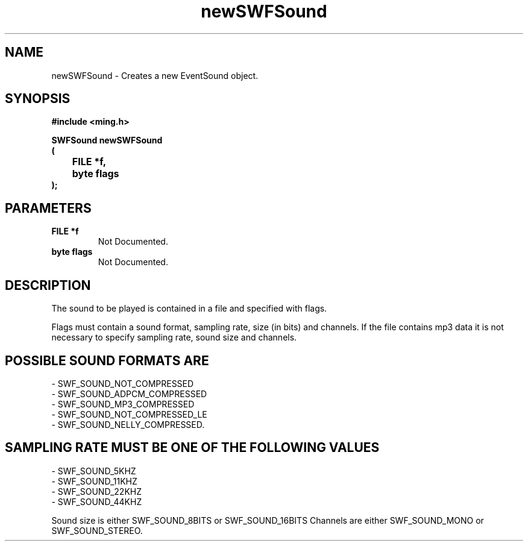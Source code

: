 .\" WARNING! THIS FILE WAS GENERATED AUTOMATICALLY BY c2man!
.\" DO NOT EDIT! CHANGES MADE TO THIS FILE WILL BE LOST!
.TH "newSWFSound" 3 "1 October 2008" "c2man sound.c"
.SH "NAME"
newSWFSound \- Creates a new EventSound object.
.SH "SYNOPSIS"
.ft B
#include <ming.h>
.br
.sp
SWFSound newSWFSound
.br
(
.br
	FILE *f,
.br
	byte flags
.br
);
.ft R
.SH "PARAMETERS"
.TP
.B "FILE *f"
Not Documented.
.TP
.B "byte flags"
Not Documented.
.SH "DESCRIPTION"
The sound to be played is contained in a file and specified with flags.

Flags must contain a sound format, sampling rate, size (in bits) and channels.
If the file contains mp3 data it is not necessary to specify sampling rate,
sound size and channels.
.SH "POSSIBLE SOUND FORMATS ARE"
.br
- SWF_SOUND_NOT_COMPRESSED
.br
- SWF_SOUND_ADPCM_COMPRESSED
.br
- SWF_SOUND_MP3_COMPRESSED
.br
- SWF_SOUND_NOT_COMPRESSED_LE
.br
- SWF_SOUND_NELLY_COMPRESSED.
.SH "SAMPLING RATE MUST BE ONE OF THE FOLLOWING VALUES"
.br
- SWF_SOUND_5KHZ
.br
- SWF_SOUND_11KHZ
.br
- SWF_SOUND_22KHZ
.br
- SWF_SOUND_44KHZ

Sound size is either SWF_SOUND_8BITS or SWF_SOUND_16BITS
Channels are either SWF_SOUND_MONO or SWF_SOUND_STEREO.
